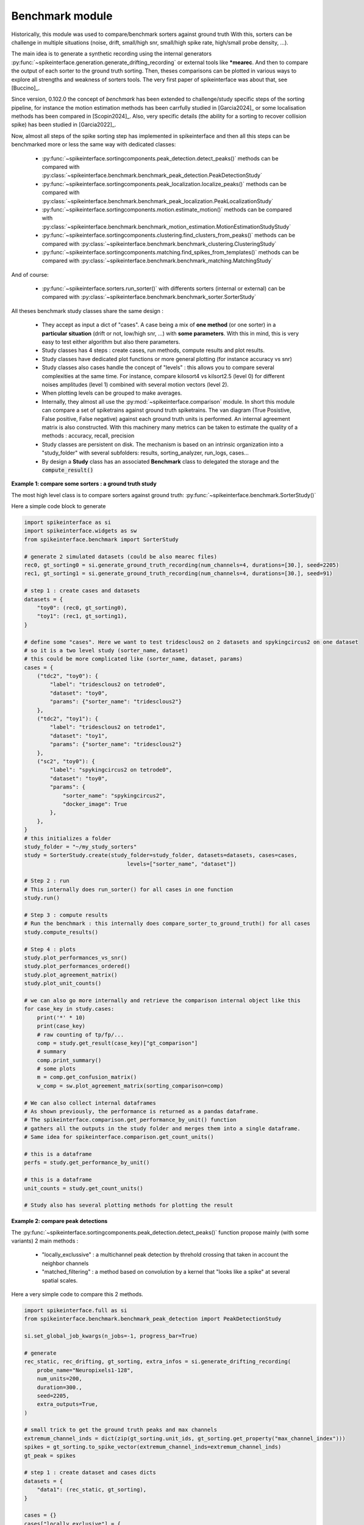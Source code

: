 Benchmark module
================


Historically, this module was used to compare/benchmark sorters against ground truth
With this, sorters can be challenge in multiple situations (noise, drift, small/high snr,
small/high spike rate, high/small probe density, ...).

The main idea is to generate a synthetic recording using the internal generators
:py:func:`~spikeinterface.generation.generate_drifting_recording` or external tools
like ***mearec**. And then to compare the output of each sorter to the ground truth sorting.
Then, theses comparisons can be plotted in various ways to explore all strengths and weakness of
sorters tools. The very first paper of spikeinterface was about that, see [Buccino]_.

Since version, 0.102.0 the concept of *benchmark* has been extended to challenge/study specific
steps of the sorting pipeline, for instance the motion estimation methods has been carrfully studied
in [Garcia2024]_ or some localisation methods has been compared in [Scopin2024]_.
Also, very specific details (the ability for a sorting to recover collision spike) has been
studied in [Garcia2022]_.

Now, almost all steps of the spike sorting step has implemented in spikeinterface and then
all this steps can be benchmarked more or less the same way with dedicated classes:

  * :py:func:`~spikeinterface.sortingcomponents.peak_detection.detect_peaks()`
    methods can be compared with :py:class:`~spikeinterface.benchmark.benchmark_peak_detection.PeakDetectionStudy`
  * :py:func:`~spikeinterface.sortingcomponents.peak_localization.localize_peaks()`
    methods can be compared with :py:class:`~spikeinterface.benchmark.benchmark_peak_localization.PeakLocalizationStudy`
  * :py:func:`~spikeinterface.sortingcomponents.motion.estimate_motion()`
    methods can be compared with :py:class:`~spikeinterface.benchmark.benchmark_motion_estimation.MotionEstimationStudyStudy`
  * :py:func:`~spikeinterface.sortingcomponents.clustering.find_clusters_from_peaks()`
    methods can be compared with :py:class:`~spikeinterface.benchmark.benchmark_clustering.ClusteringStudy`
  * :py:func:`~spikeinterface.sortingcomponents.matching.find_spikes_from_templates()`
    methods can be compared with :py:class:`~spikeinterface.benchmark.benchmark_matching.MatchingStudy`

And of course:

  * :py:func:`~spikeinterface.sorters.run_sorter()` with differents sorters (internal or external)
    can be compared with :py:class:`~spikeinterface.benchmark.benchmark_sorter.SorterStudy`

All theses benchmark study classes share the same design :

  * They accept as input a dict of "cases". A case being a mix of **one method** (or one sorter)
    in a **particular situation** (drift or not, low/high snr, ...) with **some parameters**.
    With this in mind, this is very easy to test either algorithm but also there parameters.
  * Study classes has 4 steps : create cases, run methods, compute results and plot results.
  * Study classes have dedicated plot functions or more general plotting (for instance accuracy vs snr)
  * Study classes also cases handle the concept of "levels" : this allows you to compare several
    complexities at the same time. For instance, compare kilosort4 vs kilsort2.5 (level 0) for
    different noises amplitudes (level 1) combined with several motion vectors (level 2).
  * When plotting levels can be grouped to make averages.
  * Internally, they almost all use the :py:mod:`~spikeinterface.comparison` module.
    In short this module can compare a set of spiketrains against ground truth spiketrains.
    The van diagram (True Posistive, False positive, False negative) against each ground truth units is
    performed.
    An internal agreement matrix is also constructed. With this machinery many metrics can be taken
    to estimate the quality of a methods : accuracy, recall, precision
  * Study classes are persistent on disk. The mechanism is based on an intrinsic
    organization into a "study_folder" with several subfolders: results, sorting_analyzer, run_logs,
    cases...
  * By design a **Study** class has an associated **Benchmark** class to delegated the storage and the
    :code:`compute_result()`


**Example 1: compare some sorters : a ground truth study**

The most high level class is to compare sorters against ground truth: :py:func:`~spikeinterface.benchmark.SorterStudy()`

Here a simple code block to generate

.. code-block:: python

    import spikeinterface as si
    import spikeinterface.widgets as sw
    from spikeinterface.benchmark import SorterStudy

    # generate 2 simulated datasets (could be also mearec files)
    rec0, gt_sorting0 = si.generate_ground_truth_recording(num_channels=4, durations=[30.], seed=2205)
    rec1, gt_sorting1 = si.generate_ground_truth_recording(num_channels=4, durations=[30.], seed=91)

    # step 1 : create cases and datasets
    datasets = {
        "toy0": (rec0, gt_sorting0),
        "toy1": (rec1, gt_sorting1),
    }

    # define some "cases". Here we want to test tridesclous2 on 2 datasets and spykingcircus2 on one dataset
    # so it is a two level study (sorter_name, dataset)
    # this could be more complicated like (sorter_name, dataset, params)
    cases = {
        ("tdc2", "toy0"): {
            "label": "tridesclous2 on tetrode0",
            "dataset": "toy0",
            "params": {"sorter_name": "tridesclous2"}
        },
        ("tdc2", "toy1"): {
            "label": "tridesclous2 on tetrode1",
            "dataset": "toy1",
            "params": {"sorter_name": "tridesclous2"}
        },
        ("sc2", "toy0"): {
            "label": "spykingcircus2 on tetrode0",
            "dataset": "toy0",
            "params": {
                "sorter_name": "spykingcircus2",
                "docker_image": True
            },
        },
    }
    # this initializes a folder
    study_folder = "~/my_study_sorters"
    study = SorterStudy.create(study_folder=study_folder, datasets=datasets, cases=cases,
                                    levels=["sorter_name", "dataset"])

    # Step 2 : run
    # This internally does run_sorter() for all cases in one function
    study.run()

    # Step 3 : compute results
    # Run the benchmark : this internally does compare_sorter_to_ground_truth() for all cases
    study.compute_results()

    # Step 4 : plots
    study.plot_performances_vs_snr()
    study.plot_performances_ordered()
    study.plot_agreement_matrix()
    study.plot_unit_counts()

    # we can also go more internally and retrieve the comparison internal object like this
    for case_key in study.cases:
        print('*' * 10)
        print(case_key)
        # raw counting of tp/fp/...
        comp = study.get_result(case_key)["gt_comparison"]
        # summary
        comp.print_summary()
        # some plots
        m = comp.get_confusion_matrix()
        w_comp = sw.plot_agreement_matrix(sorting_comparison=comp)

    # We can also collect internal dataframes
    # As shown previously, the performance is returned as a pandas dataframe.
    # The spikeinterface.comparison.get_performance_by_unit() function
    # gathers all the outputs in the study folder and merges them into a single dataframe.
    # Same idea for spikeinterface.comparison.get_count_units()

    # this is a dataframe
    perfs = study.get_performance_by_unit()

    # this is a dataframe
    unit_counts = study.get_count_units()

    # Study also has several plotting methods for plotting the result


**Example 2: compare peak detections**


The :py:func:`~spikeinterface.sortingcomponents.peak_detection.detect_peaks()` function
propose mainly (with some variants) 2 main methods :

  * "locally_exclussive" : a multichannel peak detection by threhold crossing that taken
    in account the neighbor channels
  * "matched_filtering" : a method based on convolution by a kernel that "looks like a spike"
    at several spatial scales.

Here a very simple code to compare this 2 methods.


.. code-block:: python

    import spikeinterface.full as si
    from spikeinterface.benchmark.benchmark_peak_detection import PeakDetectionStudy

    si.set_global_job_kwargs(n_jobs=-1, progress_bar=True)

    # generate
    rec_static, rec_drifting, gt_sorting, extra_infos = si.generate_drifting_recording(
        probe_name="Neuropixels1-128",
        num_units=200,
        duration=300.,
        seed=2205,
        extra_outputs=True,
    )

    # small trick to get the ground truth peaks and max channels
    extremum_channel_inds = dict(zip(gt_sorting.unit_ids, gt_sorting.get_property("max_channel_index")))
    spikes = gt_sorting.to_spike_vector(extremum_channel_inds=extremum_channel_inds)
    gt_peak = spikes

    # step 1 : create dataset and cases dicts
    datasets = {
        "data1": (rec_static, gt_sorting),
    }

    cases = {}
    cases["locally_exclusive"] = {
        "label": "locally_exclusive on toy",
        "dataset": "data1",
        "init_kwargs": {"gt_peaks": gt_peak},
        "params": {
        "method": "locally_exclusive", "method_kwargs": {}},
    }

    # matched_filtering need a "waveform prototype"
    ms_before, ms_after = 1.5, 2.5
    from spikeinterface.sortingcomponents.tools import get_prototype_and_waveforms_from_recording
    prototype, _, _ = get_prototype_and_waveforms_from_recording(rec_static, 5000, ms_before, ms_after)
    cases["matched_filtering"] = {
        "label": "matched_filtering on toy",
        "dataset": "data1",
        "init_kwargs": {"gt_peaks": gt_peak},
        "params": {
        "method": "matched_filtering", "method_kwargs": {"prototype": prototype, "ms_before": ms_before}},
    }

    study_folder = "my_study_peak_detection"
    study = PeakDetectionStudy.create(study_folder, datasets=datasets, cases=cases)
    print(study)

    # Step 2 : run
    study.run()
    # Step 3 : compute results
    study.compute_analyzer_extension( {"templates":{}, "quality_metrics":{"metric_names": ["snr"]} } )
    study.compute_results()
    print(study)

    # study can be re loaded
    study_folder = "my_study_peak_detection"

    study = PeakDetectionStudy(study_folder)

    # Step 4 : plots
    fig = study.plot_detected_amplitude_distributions()
    fig = study.plot_performances_vs_snr(performance_names=["accuracy"])
    fig = study.plot_run_times()


.. image:: ../images/benchmark_peak_detection_fig1.png

.. image:: ../images/benchmark_peak_detection_fig2.png

.. image:: ../images/benchmark_peak_detection_fig3.png



**Example 3: compare motion estimation methods**

This paper [Garcia2024]_ was comparing sevral methods to estimate the motion in recordings.
This was a proof of concept of the modularity and benchmarks in spikeinterface.
In summary, motion estimation is done in 3 steps : detect peaks, localize peaks and motion inference.
For theses steps there are sevral possible methods, so combining and comparing performance was the main
topic of this niche paper.

This paper was using on the :code:`mearec` package for generation and a previous
version of spikeinterface for benchmark but re-generating the same figures should be pretty easy in the
new version of spikeinterface.

Note that since this puplication, new methods has been published (DREDGe and MEDiCINe) and implemented in spikeinterface
so runnning a new comparison could make sens.

Lets be *open-and-reproducible-science*, this is so trendy. This 120 lines script will make the same
job done [Garcia2024]_.



.. code-block:: python


    # If a random reader reach this line of documentation, I hope that this reader will be impressed by the
    # quality of method implementation but also by the smart design of the benchmark framework!
    # In any case, this reader be must be a very spike sorting fanatic person or insomniac.

    import spikeinterface.full as si
    from spikeinterface.benchmark.benchmark_motion_estimation import MotionEstimationStudy

    si.set_global_job_kwargs(n_jobs=0.8, chunk_duration="1s")

    probe_name = 'Neuropixels1-128':
    num_units = 250

    datasets = {}
    drift_info = {}
    static, drifting, sorting, info = si.generate_drifting_recording(
        num_units=num_units,
        duration=300.,
        probe_name=probe_name,
        generate_sorting_kwargs=dict(
            firing_rates=(2.0, 8.0),
            refractory_period_ms=4.0
        ),
        generate_displacement_vector_kwargs=dict(
            displacement_sampling_frequency=5.0,
            drift_start_um=[0, 20],
            drift_stop_um=[0, -20],
            drift_step_um=1,
            motion_list=[
                dict(
                    drift_mode="zigzag",
                    non_rigid_gradient=None,
                    t_start_drift=60.0,
                    t_end_drift=None,
                    period_s=200,
                ),
            ],
        ),
        extra_outputs=True,
        seed=2205,
    )
    datasets["zigzag"] = (drifting, sorting)
    drift_info["zigzag"]  = info


    static, drifting, sorting, info = si.generate_drifting_recording(
        num_units=num_units,
        duration=300.,
        probe_name=probe_name,
        generate_sorting_kwargs=dict(
            firing_rates=(2.0, 8.0),
            refractory_period_ms=4.0
        ),
        generate_displacement_vector_kwargs=dict(
            displacement_sampling_frequency=5.0,
            drift_start_um=[0, 20],
            drift_stop_um=[0, -20],
            drift_step_um=1,
            motion_list=[
                dict(
                    drift_mode="bump",
                    non_rigid_gradient=None,
                    t_start_drift=60.0,
                    t_end_drift=None,
                    bump_interval_s=(30, 80.),
                ),
            ],
        ),
        extra_outputs=True,
        seed=2205,
    )
    datasets["bump"] = (drifting, sorting)
    drift_info["bump"]  = info

    cases = {}
    for dataset_name in datasets:
        for method_label, loc_method, est_method in [
            ("CoM + Iter", "center_of_mass", "iterative_template"),
            ("Mono + Dec", "monopolar_triangulation", "decentralized"),
            ("Grid + Dec", "grid_convolution", "decentralized"),
            ("Mono + dredge", "monopolar_triangulation", "dredge_ap"),

        ]:
            label = f"{dataset_name}: {method_label}"
            key = (dataset_name, method_label)

            estimate_motion_kwargs=dict(
                method=est_method,
                bin_s=1.0,
                bin_um=5.0,
                rigid=False,
                win_step_um=50.0,
                win_scale_um=200.0,
            )

            cases[key] = dict(
                label=label,
                dataset=dataset_name,
                init_kwargs=dict(
                    unit_locations=drift_info[dataset_name]["unit_locations"],
                    # displacement on Y
                    unit_displacements=drift_info[dataset_name]["unit_displacements"],
                    displacement_sampling_frequency=drift_info[dataset_name]["displacement_sampling_frequency"],
                    direction="y",
                ),
                params=dict(
                    detect_kwargs=dict(method="locally_exclusive", detect_threshold=7.0),
                    select_kwargs=None,
                    localize_kwargs=dict(method=loc_method),
                    estimate_motion_kwargs=estimate_motion_kwargs,
                ),
            )

    study = MotionEstimationStudy(study_folder)
    study.run(verbose=True)
    study.compute_results()

    study.plot_summary_errors()
    study.plot_drift(raster=True, case_keys=[('zigzag', 'Mono + dredge')])
    study.plot_errors(case_keys=[('zigzag', 'Mono + dredge')])

.. image:: ../images/benchmark_estimation_fig1.png

.. image:: ../images/benchmark_estimation_fig2.png

.. image:: ../images/benchmark_estimation_fig3.png


**Other examples**

With some imagination and by exploring a bit
this `repo <https://github.com/samuelgarcia/sorting_components_benchmark_paper>`_, testing new methods for spike sorting steps
is now an easy task : clustering, template matching, motion estimation, peak detection, ...

